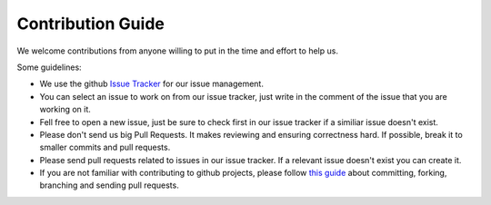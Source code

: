 Contribution Guide
==================

We welcome contributions from anyone willing to put in the time and effort to help us.

Some guidelines:

* We use the github `Issue Tracker <https://github.com/hasadna/okscraper/issues>`_ for our issue management.

* You can select an issue to work on from our issue tracker, just write in the comment of the issue that you are working on it.

* Fell free to open a new issue, just be sure to check first in our issue tracker if a similiar issue doesn't exist.

* Please don't send us big Pull Requests. It makes reviewing and ensuring correctness hard. If possible, break it to smaller commits and pull requests.

* Please send pull requests related to issues in our issue tracker. If a relevant issue doesn't exist you can create it.

* If you are not familiar with contributing to github projects, please follow `this guide <http://contribute.jquery.org/commits-and-pull-requests/>`_ about committing, forking, branching and sending pull requests.
